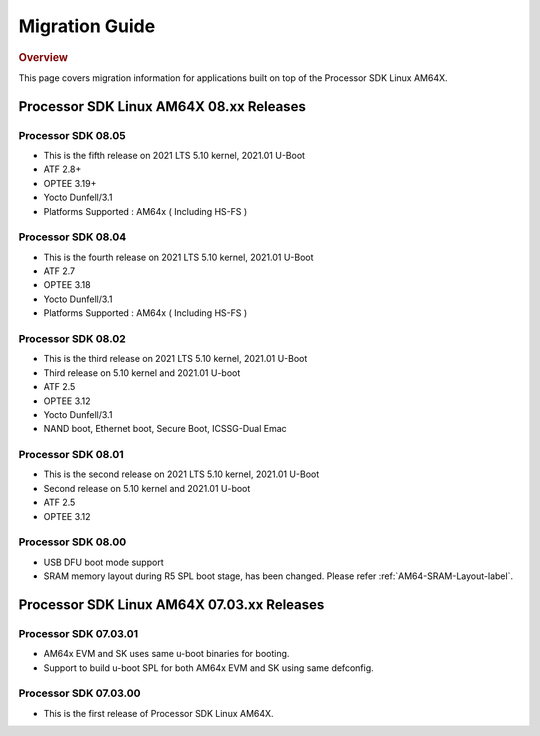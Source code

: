 ************************************
Migration Guide
************************************

.. rubric:: Overview

This page covers migration information for applications built on top
of the Processor SDK Linux AM64X.

Processor SDK Linux AM64X 08.xx Releases
========================================

Processor SDK 08.05
-----------------------
- This is the fifth release on 2021 LTS 5.10 kernel, 2021.01 U-Boot
- ATF 2.8+
- OPTEE 3.19+
- Yocto Dunfell/3.1
- Platforms Supported : AM64x ( Including HS-FS )

Processor SDK 08.04
-----------------------
- This is the fourth release on 2021 LTS 5.10 kernel, 2021.01 U-Boot
- ATF 2.7
- OPTEE 3.18
- Yocto Dunfell/3.1
- Platforms Supported : AM64x ( Including HS-FS )


Processor SDK 08.02
-----------------------
- This is the third release on 2021 LTS 5.10 kernel, 2021.01 U-Boot

- Third release on 5.10 kernel and 2021.01 U-boot
- ATF 2.5
- OPTEE 3.12
- Yocto Dunfell/3.1
- NAND boot, Ethernet boot, Secure Boot, ICSSG-Dual Emac

Processor SDK 08.01
-----------------------
- This is the second release on 2021 LTS 5.10 kernel, 2021.01 U-Boot

- Second release on 5.10 kernel and 2021.01 U-boot
- ATF 2.5
- OPTEE 3.12

Processor SDK 08.00
------------------------
- USB DFU boot mode support
- SRAM memory layout during R5 SPL boot stage, has been changed. Please refer :ref:`AM64-SRAM-Layout-label`.

Processor SDK Linux AM64X 07.03.xx Releases
===========================================

Processor SDK 07.03.01
----------------------
- AM64x EVM and SK uses same u-boot binaries for booting.
- Support to build u-boot SPL for both AM64x EVM and SK using same defconfig.

Processor SDK 07.03.00
----------------------
- This is the first release of Processor SDK Linux AM64X. 

